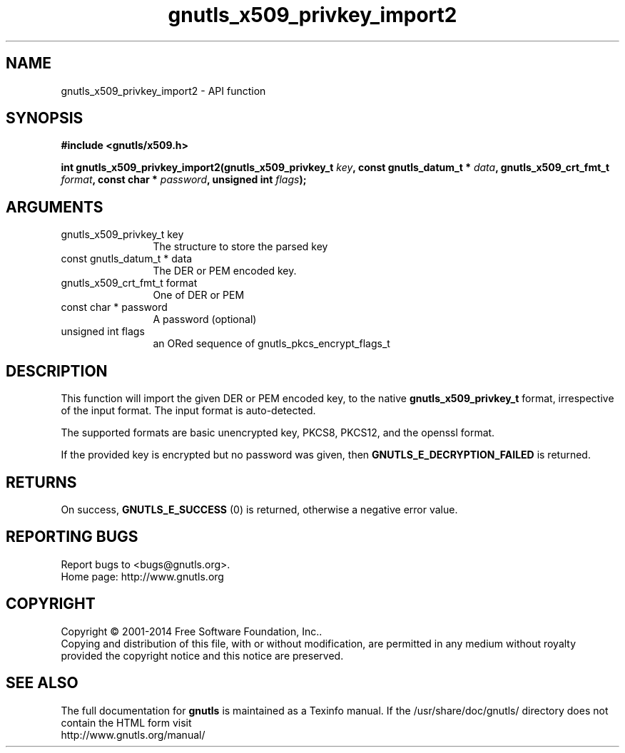 .\" DO NOT MODIFY THIS FILE!  It was generated by gdoc.
.TH "gnutls_x509_privkey_import2" 3 "3.3.17" "gnutls" "gnutls"
.SH NAME
gnutls_x509_privkey_import2 \- API function
.SH SYNOPSIS
.B #include <gnutls/x509.h>
.sp
.BI "int gnutls_x509_privkey_import2(gnutls_x509_privkey_t " key ", const gnutls_datum_t * " data ", gnutls_x509_crt_fmt_t " format ", const char * " password ", unsigned int " flags ");"
.SH ARGUMENTS
.IP "gnutls_x509_privkey_t key" 12
The structure to store the parsed key
.IP "const gnutls_datum_t * data" 12
The DER or PEM encoded key.
.IP "gnutls_x509_crt_fmt_t format" 12
One of DER or PEM
.IP "const char * password" 12
A password (optional)
.IP "unsigned int flags" 12
an ORed sequence of gnutls_pkcs_encrypt_flags_t
.SH "DESCRIPTION"
This function will import the given DER or PEM encoded key, to 
the native \fBgnutls_x509_privkey_t\fP format, irrespective of the
input format. The input format is auto\-detected.

The supported formats are basic unencrypted key, PKCS8, PKCS12,
and the openssl format.

If the provided key is encrypted but no password was given, then
\fBGNUTLS_E_DECRYPTION_FAILED\fP is returned.
.SH "RETURNS"
On success, \fBGNUTLS_E_SUCCESS\fP (0) is returned, otherwise a
negative error value.
.SH "REPORTING BUGS"
Report bugs to <bugs@gnutls.org>.
.br
Home page: http://www.gnutls.org

.SH COPYRIGHT
Copyright \(co 2001-2014 Free Software Foundation, Inc..
.br
Copying and distribution of this file, with or without modification,
are permitted in any medium without royalty provided the copyright
notice and this notice are preserved.
.SH "SEE ALSO"
The full documentation for
.B gnutls
is maintained as a Texinfo manual.
If the /usr/share/doc/gnutls/
directory does not contain the HTML form visit
.B
.IP http://www.gnutls.org/manual/
.PP
